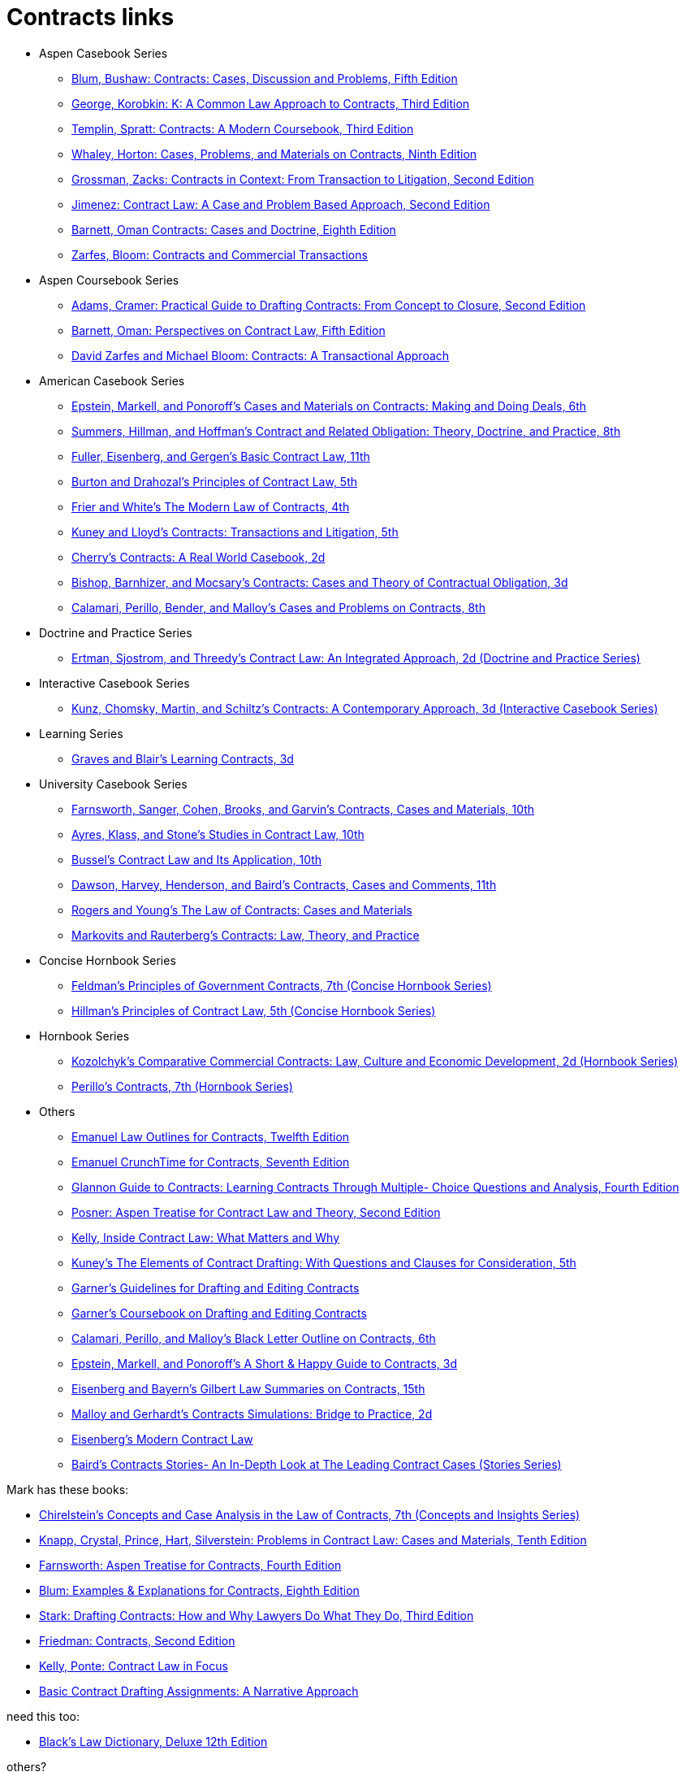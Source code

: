 = Contracts links

* Aspen Casebook Series
** https://aspenpublishing.com/blum-contracts5[Blum, Bushaw: Contracts: Cases, Discussion and Problems, Fifth Edition]
** https://aspenpublishing.com/products/george-contracts3[George, Korobkin: K: A Common Law Approach to Contracts, Third Edition]
** https://aspenpublishing.com/templin-contracts3[Templin, Spratt: Contracts: A Modern Coursebook, Third Edition]
** https://aspenpublishing.com/whaley-contracts9[Whaley, Horton: Cases, Problems, and Materials on Contracts, Ninth Edition]
** https://aspenpublishing.com/grossman-contracts2[Grossman, Zacks: Contracts in Context: From Transaction to Litigation, Second Edition]
** https://aspenpublishing.com/jimenez-contractlaw2[Jimenez: Contract Law: A Case and Problem Based Approach, Second Edition]
** https://aspenpublishing.com/products/barnett-contracts8[Barnett, Oman Contracts: Cases and Doctrine, Eighth Edition]
** https://aspenpublishing.com/products/zarfes-contractsandcommercial[Zarfes, Bloom: Contracts and Commercial Transactions]
* Aspen Coursebook Series
** https://aspenpublishing.com/adams-draftingcontracts2[Adams, Cramer: Practical Guide to Drafting Contracts: From Concept to Closure, Second Edition]
** https://aspenpublishing.com/barnett-perspectivesoncontractlaw5[Barnett, Oman: Perspectives on Contract Law, Fifth Edition]
** https://aspenpublishing.com/products/zarfes-contracts-transactional[David Zarfes and Michael Bloom: Contracts: A Transactional Approach]
* American Casebook Series
** https://www.westacademic.com/Cases-and-Materials-on-Contracts-Making-and-Doing-Deals_4[Epstein, Markell, and Ponoroff's Cases and Materials on Contracts: Making and Doing Deals, 6th]
** https://www.westacademic.com/Contract-and-Related-Obligation-Theory-Doctrine-and-Practice_2[Summers, Hillman, and Hoffman's Contract and Related Obligation: Theory, Doctrine, and Practice, 8th]
** https://www.westacademic.com/Fuller-Eisenberg-and-Gergens-Basic-Contract-Law-11th-9781685610302[Fuller, Eisenberg, and Gergen's Basic Contract Law, 11th]
** https://www.westacademic.com/Burton-and-Drahozals-Principles-of-Contract-Law-5th-9781634605977[Burton and Drahozal's Principles of Contract Law, 5th]
** https://www.westacademic.com/Frier-and-Whites-The-Modern-Law-of-Contracts-4th-9781683285304[Frier and White's The Modern Law of Contracts, 4th]
** https://www.westacademic.com/Kuney-and-Lloyds-Contracts-Transactions-and-Litigation-5th-9781684674558[Kuney and Lloyd's Contracts: Transactions and Litigation, 5th]
** https://www.westacademic.com/Cherrys-Contracts-A-Real-World-Casebook-2d-9781647084585[Cherry's Contracts: A Real World Casebook, 2d]
** https://www.westacademic.com/Bishop-Barnhizer-and-Mocsarys-Contracts-Cases-and-Theory-of-Contractual-Obligation-3d-9781684676019[Bishop, Barnhizer, and Mocsary's Contracts: Cases and Theory of Contractual Obligation, 3d]
** https://www.westacademic.com/Calamari-Perillo-Bender-and-Malloys-Cases-and-Problems-on-Contracts-8th-9781636594958[Calamari, Perillo, Bender, and Malloy's Cases and Problems on Contracts, 8th]
* Doctrine and Practice Series
** https://www.westacademic.com/Contract-Law-An-Integrated-Approach_6[Ertman, Sjostrom, and Threedy's Contract Law: An Integrated Approach, 2d (Doctrine and Practice Series)]
* Interactive Casebook Series
** https://www.westacademic.com/Kunz-Chomsky-Martin-Schiltzs-Contracts-A-Contemporary-Approach-3d-9781683288152[Kunz, Chomsky, Martin, and Schiltz's Contracts: A Contemporary Approach, 3d (Interactive Casebook Series)]
* Learning Series
** https://www.westacademic.com/Graves-and-Blairs-Learning-Contracts-3d-9781636593036_3[Graves and Blair's Learning Contracts, 3d]
* University Casebook Series
** https://www.westacademic.com/Farnsworth-Sanger-Cohen-Brooks-and-Garvins-Contracts-Cases-and-Materials-10th-9781685612375[Farnsworth, Sanger, Cohen, Brooks, and Garvin's Contracts, Cases and Materials, 10th]
** https://www.westacademic.com/Ayres-Klass-and-Stones-Studies-in-Contract-Law-10th-9781647085445[Ayres, Klass, and Stone's Studies in Contract Law, 10th]
** https://www.westacademic.com/Bussels-Contract-Law-and-Its-Application-10th-9781647084813[Bussel's Contract Law and Its Application, 10th]
** https://www.westacademic.com/Dawson-Harvey-Henderson-and-Bairds-Contracts-Cases-and-Comments-11th-9781683286493[Dawson, Harvey, Henderson, and Baird's Contracts, Cases and Comments, 11th]
** https://www.westacademic.com/Rogers-and-Youngs-The-Law-of-Contracts-Cases-and-Materials-9781683289937[Rogers and Young's The Law of Contracts: Cases and Materials]
** https://www.westacademic.com/Markovits-and-Rauterbergs-Contracts-Law-Theory-and-Practice-9781683281436[Markovits and Rauterberg's Contracts: Law, Theory, and Practice]
* Concise Hornbook Series
** https://www.westacademic.com/Feldmans-Principles-of-Government-Contracts-7th-Concise-Hornbook-Series-9781684679409[Feldman's Principles of Government Contracts, 7th (Concise Hornbook Series)]
** https://www.westacademic.com/Hillmans-Principles-of-Contract-Law-5th-Concise-Hornbook-Series-9781636590684[Hillman's Principles of Contract Law, 5th (Concise Hornbook Series)]
* Hornbook Series
** https://www.westacademic.com/Comparative-Commercial-Contracts-Law-Culture-and-Economic-Development[Kozolchyk's Comparative Commercial Contracts: Law, Culture and Economic Development, 2d (Hornbook Series)]
** https://www.westacademic.com/Perillos-Contracts-7th-Hornbook-Series-9780314287700[Perillo's Contracts, 7th (Hornbook Series)]
* Others
** https://aspenpublishing.com/products/emanuel-law-outlines-for-contracts-twelfth-edition[Emanuel Law Outlines for Contracts, Twelfth Edition]
** https://aspenpublishing.com/emanuel-ct-contracts7[Emanuel CrunchTime for Contracts, Seventh Edition]
** https://aspenpublishing.com/products/silver-gg-contracts4[Glannon Guide to Contracts: Learning Contracts Through Multiple- Choice Questions and Analysis, Fourth Edition]
** https://aspenpublishing.com/products/posner-contractlaw2[Posner: Aspen Treatise for Contract Law and Theory, Second Edition]
** https://aspenpublishing.com/products/kelly-inside-contractlaw[Kelly, Inside Contract Law: What Matters and Why]
** https://www.westacademic.com/Kuneys-The-Elements-of-Contract-Drafting-5th-9781684674565[Kuney's The Elements of Contract Drafting: With Questions and Clauses for Consideration, 5th]
** https://www.westacademic.com/Garners-Guidelines-for-Drafting-and-Editing-Contracts-9781642426694[Garner's Guidelines for Drafting and Editing Contracts]
** https://www.westacademic.com/Garners-Coursebook-on-Drafting-and-Editing-Contracts-9781684670284[Garner's Coursebook on Drafting and Editing Contracts]
** https://www.westacademic.com/Calamari-Perillo-and-Malloys-Black-Letter-Outline-on-Contracts-6th-9781685611392[Calamari, Perillo, and Malloy's Black Letter Outline on Contracts, 6th]
** https://www.westacademic.com/Epstein-Markell-and-Ponoroffs-A-Short-Happy-Guide-to-Contracts-3d-9798887866406[Epstein, Markell, and Ponoroff's A Short & Happy Guide to Contracts, 3d]
** https://www.westacademic.com/Eisenberg-and-Bayerns-Gilbert-Law-Summaries-on-Contracts-15th-9780314276193[Eisenberg and Bayern's Gilbert Law Summaries on Contracts, 15th]
** https://www.westacademic.com/Malloy-and-Gerhardts-Contracts-Simulations-Bridge-to-Practice-2d-9781647085476[Malloy and Gerhardt's Contracts Simulations: Bridge to Practice, 2d]
** https://www.westacademic.com/Eisenbergs-Modern-Contract-Law-9781685611903[Eisenberg's Modern Contract Law]
** https://www.westacademic.com/Bairds-Contracts-StoriesAn-In-Depth-Look-at-The-Leading-Contract-Cases-Stories-Series-9781587787218[Baird's Contracts Stories- An In-Depth Look at The Leading Contract Cases (Stories Series)]




Mark has these books:

* https://www.westacademic.com/Chirelsteins-Concepts-and-Case-Analysis-in-the-Law-of-Contracts-7th-Concepts-and-Insi-9781609303303[Chirelstein's Concepts and Case Analysis in the Law of Contracts, 7th (Concepts and Insights Series)]
* https://aspenpublishing.com/knapp-contractlaw10[Knapp, Crystal, Prince, Hart, Silverstein: Problems in Contract Law: Cases and Materials, Tenth Edition]
* https://aspenpublishing.com/products/farnsworth-contracts4[Farnsworth: Aspen Treatise for Contracts, Fourth Edition]
* https://aspenpublishing.com/ee-blum-contracts8[Blum: Examples & Explanations for Contracts, Eighth Edition]
* https://aspenpublishing.com/products/stark-draftingcontracts3[Stark: Drafting Contracts: How and Why Lawyers Do What They Do, Third Edition]
* https://aspenpublishing.com/products/friedman-friedmans-contracts2[Friedman: Contracts, Second Edition]
* https://aspenpublishing.com/products/kelly-contracts[Kelly, Ponte: Contract Law in Focus]
* https://aspenpublishing.com/products/payne-contractdrafting[Basic Contract Drafting Assignments: A Narrative Approach]


need this too:

* https://store.legal.thomsonreuters.com/law-products/Dictionaries-Desk-Reference/Blacks-Law-Dictionary-Deluxe-12th-Edition/p/107042060[Black's Law Dictionary, Deluxe 12th Edition]



others?

https://aspenpublishing.com/collections/shop-all/products/mcjohn-ee-intellectualproperty7
could look for books on Intellectual Property

Maybe also Negotiation/Negotiating?

ABA Books www.ababooks.org

Carolina Academic Press

Foundation Press / West Academic


